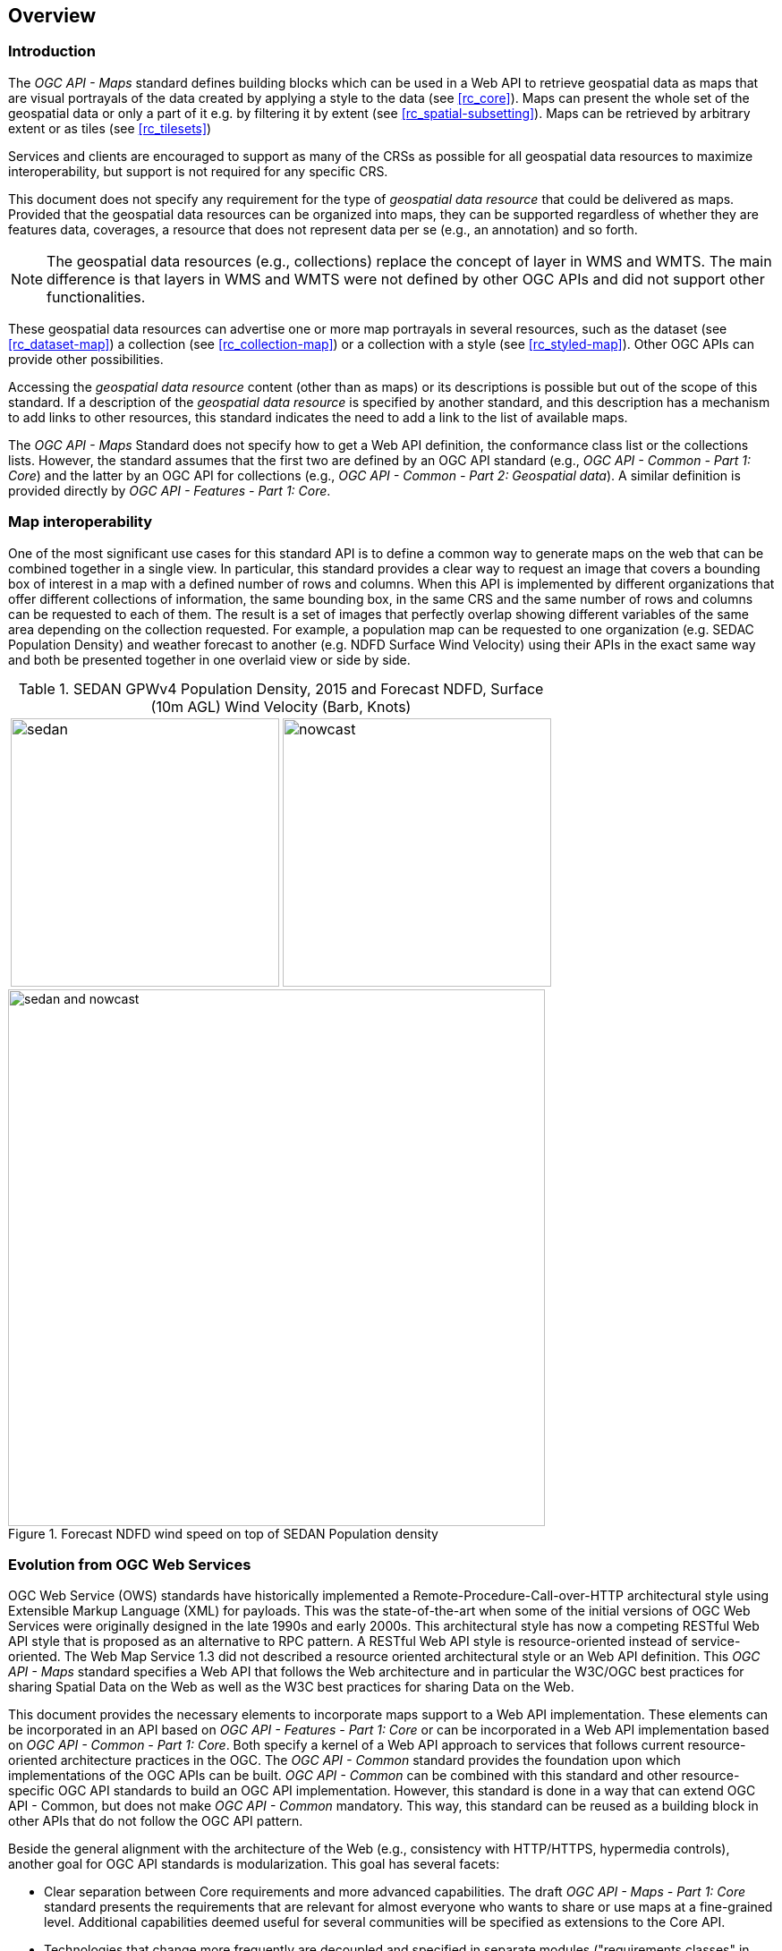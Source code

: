 [[overview]]
== Overview

=== Introduction

The _OGC API - Maps_ standard defines building blocks which can be used in a Web API to retrieve geospatial data as maps that are visual portrayals of the data created by applying a style to the data (see <<rc_core>>). Maps can present the whole set of the geospatial data or only a part of it e.g. by filtering it by extent (see <<rc_spatial-subsetting>>). Maps can be retrieved by arbitrary extent or as tiles (see <<rc_tilesets>>)

Services and clients are encouraged to support as many of the CRSs as possible for all geospatial data resources to maximize
interoperability, but support is not required for any specific CRS.

This document does not specify any requirement for the type of _geospatial data resource_ that could be delivered as maps.
Provided that the geospatial data resources can be organized into maps, they can be supported regardless of whether they are features data, coverages, a resource that does not represent data per se (e.g., an annotation) and so forth.

NOTE: The geospatial data resources (e.g., collections) replace the concept of layer in WMS and WMTS. The main difference is that layers in WMS and WMTS were not defined by other OGC APIs and did not support other functionalities.

These geospatial data resources can advertise one or more map portrayals in several resources, such as the dataset (see <<rc_dataset-map>>) a collection (see <<rc_collection-map>>) or a collection with a style (see <<rc_styled-map>>). Other OGC APIs can provide other possibilities.

Accessing the _geospatial data resource_ content (other than as maps) or its descriptions is possible but out of the scope of this standard.
If a description of the _geospatial data resource_ is specified by another standard, and this description has a mechanism to add links to other resources, this standard indicates the need to add a link to the list of available maps.

The _OGC API - Maps_ Standard does not specify how to get a Web API definition, the conformance class list or the collections lists.
However, the standard assumes that the first two are defined by an OGC API standard (e.g., _OGC API - Common - Part 1: Core_) and the latter by an
OGC API for collections (e.g., _OGC API - Common - Part 2: Geospatial data_). A similar definition is provided directly by _OGC API - Features - Part 1: Core_.

=== Map interoperability

One of the most significant use cases for this standard API is to define a common way to generate maps on the web that can be combined together in a single view. In particular, this standard provides a clear way to request an image that covers a bounding box of interest in a map with a defined number of rows and columns. When this API is implemented by different organizations that offer different collections of information, the same bounding box, in the same CRS and the same number of rows and columns can be requested to each of them. The result is a set of images that perfectly overlap showing different variables of the same area depending on the collection requested. For example, a population map can be requested to one organization (e.g. SEDAC Population Density) and weather forecast to another (e.g. NDFD Surface Wind Velocity) using their APIs in the exact same way and both be presented together in one overlaid view or side by side.

[#table_sedan_nowcast,reftext='{figure-caption} {counter:figure-num}', cols=">a,<a", frame=none, grid=none]
.SEDAN GPWv4 Population Density, 2015 and Forecast NDFD, Surface (10m AGL) Wind Velocity (Barb, Knots)
|===
| image::images/sedan.png[width=300,align="center"]
| image::images/nowcast.png[width=300,align="center"]
|===

[#img_overlay,reftext='{figure-caption} {counter:figure-num}']
.Forecast NDFD wind speed on top of SEDAN Population density
image::images/sedan_and_nowcast.png[width=600,align="center"]

=== Evolution from OGC Web Services

OGC Web Service (OWS) standards have historically implemented a Remote-Procedure-Call-over-HTTP architectural style using Extensible Markup Language (XML) for payloads. This was the state-of-the-art when some of the initial versions of OGC Web Services were originally designed in the late 1990s and early 2000s. This architectural style has now a competing RESTful Web API style that is proposed as an alternative to RPC pattern. A RESTful Web API style is resource-oriented instead of service-oriented. The Web Map Service 1.3 did not described a resource oriented architectural style or an Web API definition. This _OGC API - Maps_ standard specifies a Web API that follows the Web architecture and in particular the W3C/OGC best practices for sharing Spatial Data on the Web as well as the W3C best practices for sharing Data on the Web.

This document provides the necessary elements to incorporate maps support to a Web API implementation. These elements can be incorporated in an API based on _OGC API - Features - Part 1: Core_ or can be incorporated in a Web API implementation based on _OGC API - Common - Part 1: Core_. Both specify a kernel of a Web API approach to services that follows current resource-oriented architecture practices in the OGC. The _OGC API - Common_ standard provides the foundation upon which implementations of the OGC APIs can be built. _OGC API - Common_ can be combined with this standard and other resource-specific OGC API standards to build an OGC API implementation. However, this standard is done in a way that can extend OGC API - Common, but does not make _OGC API - Common_ mandatory. This way, this standard can be reused as a building block in other APIs that do not follow the OGC API pattern.

Beside the general alignment with the architecture of the Web (e.g., consistency with HTTP/HTTPS, hypermedia controls), another goal for OGC API standards is modularization. This goal has several facets:

* Clear separation between Core requirements and more advanced capabilities. The draft _OGC API - Maps - Part 1: Core_ standard presents the requirements that are relevant for almost everyone who wants to share or use maps at a fine-grained level. Additional capabilities deemed useful for several communities will be specified as extensions to the Core API.
* Technologies that change more frequently are decoupled and specified in separate modules ("requirements classes" in OGC terminology). This enables, for example, the use/re-use of new encodings for spatial data or Web API definition (such as new version of the OpenAPI description document).
* Modularization is not just about a single "service". OGC APIs will provide building blocks that can be reused in APIs in general. In other words, a server supporting _OGC API - Maps_ should not be seen as a standalone service. Rather it should be viewed as a collection of Web API building blocks that together implement _OGC API - Maps_ capabilities. A corollary for this is that it should be possible to implement an API that simultaneously conforms to conformance classes from the Features, Coverages, Maps, Tiles, and other future OGC API standards.

This approach intends to support two types of client developers:

* Those that have never heard about the OGC. Developers should be able to create a client using the Web API definition without the need to adopt a specific OGC approach (they no longer need to read how to implement a GetCapabilities, allowing them to focus on the geospatial aspects).
* Those that want to write a "generic" client that can access OGC APIs. In other words, they are not specific to a particular API.

As a result of following a RESTful approach, OGC API implementations are not backwards compatible with OWS implementations per se. However, a design goal is to define OGC APIs in a way that an OGC API interface can be mapped to an OWS implementation (where appropriate). OGC APIs are intended to be simpler and more modern, but still an evolution from the previous versions and their implementations making the transition easy (e.g. by initially implementing facades in front of the current OWS services).

=== Comparision of WMS to _OGC API - Maps_

==== Functionality changes from WMS

One important change in _OGC API - Maps_ is that requests are built out of modular building blocks,
allowing different levels of complexity, from a simple map request with no parameters to a precise selection of
collections, spatiotemporal subsets, output dimensions, scale, background settings and so on.

Additionally, in order to accommodate different client preferences and use cases as well as maintain consistency with other OGC API
data access mechanisms such as _OGC API - Coverages_ and _OGC API - Features_, multiple
equivalent subsetting mechanisms are supported e.g., subsetting by bounding box, date and time, generic dimension subset or center point.

Similarly, the ability to explicitly specify a scale denominator as a way to control downsampling is also defined.

The concept of a display resolution (millimeters per pixel) is also introduced as an alternative to the default 0.28 mm/pixel specified in WMS,
enabling a better control on how a server renders symbology suitable for devices and printed maps of diferent resolutions.

A flexible mechanism to define custom CRS and re-orient the map is also introduced, offering a more comprehensive approach based on
projection operation methods, parameters and datums (implying a particular ellipsoid) compared to the _AUTO2:_ CRSs available in WMS.

Finally, _OGC API - Maps_ can also be used to represent a vertical dimension, either by returning a 3D data format, by
selecting a vertical subset of features to be rendered on a 2D output, or by rendering a vertical profile.
Some examples include:

* 3D map to be displayed on virtual reality devices,
* 1D graph of NDVI over time for a particular point,
* 1D graph of a temperature over a vertical profile for a given spatial point,
* intensity of rain along a latitude and vertical dimension,
* video over temporal axis,
* video of temperature representing different elevation levels in different frames of the video.

==== Correspondence between WMS map metadata and OGC APIs

In the WMS standard, the `GetCapabilities` response provide some metadata about the server and individual `layer` sections that inform the client on some layer characteristics and some restrictions useful to formulate a successful map query. In OGC API maps, the equivalent metadata is provided by the landing page, the list of collections, the collections details, the API definition, and the service-meta link from the landing page. Implementers of Web APIs are encouraged to make use of the mechanisms provided by other standards of the OGC API family to communicate the relevant metadata to the client.

The following table provides a reference to where some of metadata aspects at the service level are specified.

[#where-service-metadata-is,reftext='{table-caption} {counter:table-num}']
.Where some "service" metadata elements are specified
[width = "100%",options="header"]
|===
| Name in <Service> WMS 1.3 | Where in the API | property | Specified in
| Title | service metadata | title | OGC API - Common - Part 1
| Name fixed to "WMS" | N/A |  |
| Abstract | service metadata | description | OGC API - Common - Part 1
| OnlineResource | landing page | links | OGC API - Common - Part 1
| Keywords | N/A |   |
| LayerLimit | service metadata | limits | This standard
| MaxWidth

MaxHeight | service metadata | x-OGC-limits.maps.maxWidth

x-OGC-limits.maps.maxHeight

x-OGC-limits.maps.maxPixels | This standard <<rc_scaling>>
| Fees | N/A |   |
| AccessConstraints | N/A |   |
|===

The following table provides a reference to where some of layer metadata aspects are specified.

[#where-layer-metadata-is,reftext='{table-caption} {counter:table-num}']
.Where some "layer" metadata elements are specified
[width = "100%",options="header"]
|===
| Name in WMS 1.3 <Layer> | Where in the API | property | Specified in
| Title | collections response | title | OGC API - Common - Part 2
| Name | collections response | id | OGC API - Common - part 2
| Abstract | collections response | description | OGC API - Common - Part 2
| Keywords | N/A |   |
| Style | style response | id | OGC API - Styles - Part 1
| EX_GeographicBoundingBox | collections response | extent | OGC API - Common - Part 2
| CRS | collections response | storageCRS | OGC API - Features - Part 2
| BoundingBox | N/A |  |
| minScaleDenominator

maxScaleDenominator | collections response | minScaleDenominator

maxScaleDenominator | Possibly in OGC API - Common - Part 2
| Sample Dimensions | OpenAPI extra parameters definition | |
| MetadataURL | collections response | link with rel describedBy | OGC API Common - Part 2
| Attribution | collections response | attribution | OGC API Common - Part 2
| Identifier

AuthorityURL | N/A | |
| FeatureListURL | items response |  | OGC API - Features provides this capability
| DataURL  |  |  | OGC API - Features, Coverages and EDR provide download capabilities
| queryable  |  |  | OGC API - Features, Coverages and EDR provide query capabilities
| cascaded

noSubsets

fixedWidth

fixedHeight  | N/A | |

|===

NOTE: The supported formats for map resources, or more precisely the media types of the supported encodings, can be also be determined from the API definition. The desired encoding is selected using HTTP content negotiation. In addition to the parameters specified by the core, other parameters should be added.

NOTE: The `cascaded` XML attribute in WMS is removed because no practical use has been seen in past

NOTE: The `opaque` XML attribute in WMS was rarely useful and has been removed. It indicated whether the map data represents features that probably do not completely fill space and shows the background opaque (true) or transparent(false).

NOTE: The `noSubsets` XML attribute in WMS was used to indicate lack of subsetting support. The client will know if the server does not support the _spatial subsetting_, _date and time_ (for temporal subsetting) or _general subsetting_ conformance class by inspecting its conformance declaration.

NOTE: The `fixedWidth` XML attribute in WMS was used to indicate lack of scaling support. The client will know if the server does not support the _scaling_ conformance class by inspecting its conformance declaration.

NOTE: The `fixedHeight` XML attribute in WMS was used to indicate lack of scaling support. The client will know if the server does not support the _scaling_ conformance class by inspecting its conformance declaration.

NOTE: `x-OGC-limits.maps.maxWidth`, `x-OGC-limits.maps.maxHeight` and `x-OGC-limits.maps.maxPixels` are indented to control the work load of the server by providing limitations in size of the outputs of the subset. `width` and `height` parameters in _OGC API - Maps_ (defined in <<rc_scaling>>) control the size of the response and its resolution. The core of OGC API maps does not provide explicit limits but is free to respond an error to avoid server work overload. `width` and `height` parameters are commonly related with the size of the device screen; please consider that new devices are being build with more and more pixels and a past reasonable limit in the server size may become too restrictive with the emerging devices.

=== Relationship to other OGC API standards

The OGC WMS and WMTS share the concept of a map and the capability to create and distribute maps at a limited resolution and size.
In WMS, the number of rows and columns can be selected by the user within limits and in WMTS the number of rows and columns of the response is predefined in the tile matrix set.

The concept of a map used here is more abstract than the one used in WMS. A map is a portrayal of data resulting from applying a style (usually image formats such as PNG or JPEG format or in presentation formats such as SVG). The way the styling rules in a style are applied to the data to create the portrayal is out of scope of this standard (see https://github.com/opengeospatial/ogcapi-styles[_OGC API - Styles_], as well as specific styles and symbology standards such as https://github.com/opengeospatial/styles-and-symbology[OGC Styles & Symbology], for details).
A map can be delivered as a single resource or as an arbitrary extent.
In addition, a map can also be delivered as tiles by combining this OGC API with some requirements classes of _OGC API - Tiles_, as defined by the _Map Tilesets_ requirements class of this standard,
which also correspond to _map tilesets_ described in _OGC API - Tiles_, with a _map_ being a specific type of data resource for which tiles are provided.

This standard can be referenced by other standards providing resources that can be offered as maps. For example:

* _OGC API - Tiles_ specifies the link relation types to access map tilesets from a dataset or collection.
* _OGC API - Styles_ defines paths to list available styles from which maps can also be accessed.
* _OGC API - Processes - Part 3: Workflows and Chaining_ provides a mechanism to trigger localized processing workflows as a result of retrieving maps (for a specific area and resolution of interest).

This document is the first part of a series of _OGC API - Maps_ "parts" that use the core and extensions model.
It is foreseen that future parts will specify other extensions, such as how to specify cartographic layout elements to be included on the map,
how to specify a filter for which elements should be included on the map, and possibly how to query information for a point in a map.

==== Dynamic and scalable map viewers
The concept of a map as an image was created more that 20 years ago as part of the OGC Web Map Service. At that time, the web was only 11 years old, most HTML pages were static and JavaScript was a rudimentary programing language capable of controlling user entries in an HTML form and not much more. In that environment, having a service capable of creating a PNG that could be embedded as a HTML page by using an IMG tag provide the first approach to static maps on the web.  Replacing the source (SRC) of the IMG tag programmatically with JavaScript, as a reaction of some user actions, provided the first approach to dynamic maps. _GetFeatureInfo_ added a limited capability for queryable maps. However, users are now used to moving around the map by frequently doing zoom and pan operations. If the server is not providing a very fast response, the user experience is not fluid and the map is not responsive enough. One possible approach to solve this, is to divide the viewport into tiles and request them separately. Since tiles follow a tile matrix pattern, they can be pre-rendered in the server or cached in the Internet. For implementing fast dynamic maps, this OGC API should be combined with _OGC API - Tiles_.

==== Client side maps versus server side maps
This standard deals with maps that are generated by the server. The client can present them with no modification. Currently, even the smallest rendering device supports hardware rendering i.e., the transformation from geometries to pixels can be done by the GPU. Transmitting geometries from the server commonly requires less bandwidth than transmitting the rendered map from the server and offers more flexibility in the client side to personalize the portrayal style. Because of this, it is expected that _OGC API - Maps_ use cases will focus more on static maps, infrequently changing requests for dynamic maps, as well as print cartography, whereas requesting raw data values using _OGC API - Tiles_ (e.g., Vector and Coverage Tiles) will be better suited for interactive clients presenting dynamic maps.

==== No equivalent to _GetFeatureInfo_ as part of this document
The _GetFeatureInfo_ operation in the OGC Web Map Service gives the capability to clients to implement some simple level of user interaction with the map. In essence the user will focus on a point in the map (e.g., by clicking on it) and the client will request the server some textual information related to the elements represented at that point of the map (a functionality sometimes called "query by location"). If the elements represented in the map are simple features, the result should be related to their properties (attributes). If the map represents a coverage, the result should report the value of the coverage in that position (eventually, if the coverage is multidimensional, it could be a e.g. time series graphic or a vertical profile). The format of the actual response is left to the discretion of the server.

_GetFeatureInfo_ was proposed more that 20 years ago as part of the OGC Web Map Service. In that environment _GetFeatureInfo_ provided an easy to implement solution for the first step to "queryable" maps. The second common expected functionality: querying or filtering by the attributes of the features shown in the map was never introduced in WMS.

The new OGC APIs emerges in a completely different context where most web content is dynamic and JavaScript is now a powerful programing language for the web. Most direct implementations of _GetFeatureInfo_ result in an imperfect and old fashion presentations, and users demand much more than query by location. Now, the integration of the different API modules and building blocks in the OGC APIs is provided by default. A map is connected to a collection (or a dataset) that is most probably also offered as features with _OGC API - Features_ or as coverage with _OGC API - Coverages_ from the same API landing page. Furthermore, _OGC API - Environmental Data Retrieval (EDR)_ also provides a point query, similar to _GetFeatureInfo_ as well as much more advanced queries by polygons, trajectories or corridors.

In this new situation, implementers of map clients are encouraged to use OGC APIs beyond _OGC API - Maps_ to provide a functionality similar to _GetFeatureInfo_. Instead of building a request to a map point in map coordinates (I, J), implementers should use point narrow bounding boxes in CRS coordinates. For example:

  * In _OGC API - Features_, map coordinates should be transformed to Lon,Lat WGS84 in the client side and implement a HTTP GET request to `/collections/{collectionId}/items?bbox=Lon,Lat,Lon,Lat`.
  * In _OGC API - Coverages_, map coordinates should be transformed to native coordinates and use `/collections/{collectionId}/coverage?bbox=x,y,x,y` or the equivalent "subset" query.
  * In _OGC API - EDR_, map coordinates should be transformed to a CRS coordinates and use `/collections/{collectionId}/position?coords=POINT(x y)` or by adding a radius query `/collections/{collectionId}/radius?coords=POINT(x y)&within=20&within-units=km`.

The use of _OGC API - Tiles_ and serving vector tiles directly also makes it possible to create visualizations with query capabilities directly on the client side. Since vector tiles contain features, their attributes can be presented to the user when clicked, and a different style can be applied to highlight that selected feature.

NOTE: Even if this document does not provide a direct _GetFeatureInfo_ equivalent, there is a strong tradition of _GetFeatureInfo_ implementations that suggests a possible _OGC API - Maps_ future "part" could reintroduce a _GetFeatureInfo_ equivalent, if implementers still demand it.

=== Use of this standard

This standard defines how to retrieve geospatial information portrayed as a map, typically returned as a 2D image.
This standard also defines building blocks that can be combined with other APIs generating or providing access to information having a geospatial component,
including the other standards of the OGC API family such as _OGC API - Tiles_ and _OGC API - Processes_.
For example, a generic open data API giving access to tables, some of them with columns storing latitude and longitude, could be enhanced with OGC APIs to provide mapping capabilities.

As informative guidance on how this can be achieved, implementations should consider the following aspects.

==== Description of the domain

This standard allows to describe the domain of the maps, including spatiotemporal axes as well as additional dimensions.

With the _Geospatial Data Map_ conformance class, the collection description inherited from _OGC API - Common - Part 2_ contains an `extent` property that can
describe both the spatial and temporal domain of the data. In addition, the _Unified Additional Dimensions_ common building block, specified in the _General Subsetting_ requirements class and used in the
example OpenAPI definition, requires that additional dimensions shall be described in a similar way to the temporal dimension.
An extra `grid` property also allows the specification of the resolution and the number of cells (for data organized as a regular grid) or
a list of coordinates (for data organized as an irregular grid) along each dimension.

The collection metadata allows the specification of a spatial bounding box for maps as a whole, as well as for each individual
collection of geospatial data represented or contained within the map (the _layers_). The resolution of these layers can also be specified by including
the minimum and maximum cell size and equivalent scale denominators.

==== Available formats and map response expectations

This standard defines five conformance classes for specific encodings to encode map data.
Additional encodings can be supported using HTTP content negotiation, following conventions specific to those encodings.

=== How to approach an OGC API
There are at least two ways to approach an OGC API.

* Read the landing page, look for links, follow them and discover new links until the desired resource is found
* Read a Web API definition document that will specify a list of paths and path templates to resources.

For the first approach, many resources in the Web API include links with _rel_ properties to know the reason and purpose for this relation. The following figure illustrates the resources as ellipses and the links as arrows with the link _rel_ as a label.

[#img_relMapTiles,reftext='{figure-caption} {counter:figure-num}']
.Resources and relations to them via links
image::images/relMapTiles.png[width=600,align="center"]

For the second approach, implementations should consider the <<rc_oas30>> which specifies the use of _operationID_ suffixes, providing a mechanism to associate API paths with the requirements class that they implement.

There is yet a third way to approach an OGC API that relies on assuming a set of predefined paths and path templates.
These predefined paths are used in many examples in this document and are presented together in <<table_resources>>.
It is expected that many implementations of this Standard will provide a Web API definition document (e.g., OpenAPI) using this set of predefined paths and path templates to get necessary resources directly.
All this could mislead the reader into getting the false impression that the predefined paths are enforced.
Therefore, building a client that is assuming a predefined set of paths is risky.
However, it is expected that many API implementations will actually follow the predefined set of paths and the client using this approach could be successful in many occasions.
Again, be aware that these paths are not required by this Standard.

[#table_resources,reftext='{table-caption} {counter:table-num}']
.Overview of resources and common direct links that can be used to define an _OGC API - Maps_ implementation
[cols="33,66",options="header"]
!===
|Resource name                                             |Common path
|Landing page^4^                                           |`{datasetRoot}/`
|Conformance declaration^4^                                |`{datasetRoot}/conformance`
2+|*_Dataset Maps_*{set:cellbgcolor:#EEEEEE}
|Dataset maps in the default style ^1^ {set:cellbgcolor:#FFFFFF}       |`{datasetRoot}/map`
|Dataset maps^1,2^                                 |`{datasetRoot}/styles/{styleId}/map`
|Dataset map tiles^1,3^                                 |`{datasetRoot}/map/tiles/{tileMatrixSetId}/...`
2+|*_Geospatial data collections_*^5^{set:cellbgcolor:#EEEEEE}
|Collections^5^{set:cellbgcolor:#FFFFFF}                   |`{datasetRoot}/collections`
|Collection^5^                                             |`{datasetRoot}/collections/{collectionId}`
|Collection maps in the default style{set:cellbgcolor:#FFFFFF}          |`{datasetRoot}/collections/{collectionId}/map`
|Collection maps^2^                               |`{datasetRoot}/collections/{collectionId}/styles/{styleId}/map`
|Collection map tiles^3^                               |`{datasetRoot}/collections/{collectionId}/map/tiles/{tileMatrixSetId}/...`
2+|^1^ From the whole dataset or one or more geospatial resources or collections

^2^ Specified in the _OGC API - Styles_ standard

^3^ Specified in the _OGC API - Tiles Part 1: Core_ standard

^4^ Specified in the _OGC API - Common Part 1: Core_ standard

^5^ Specified in the _OGC API - Common Part 2: Geospatial data_ standard
!===

NOTE: Despite the fact that full path and full path templates in the previous table are used in many implementations of the _OGC API - Maps_ standard, these exact paths are ONLY examples and are NOT required by this standard. Other paths are possible if correctly described in by the Web API definition document and/or the links between resources.
